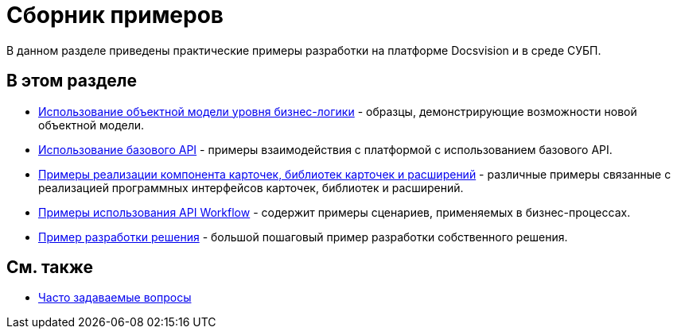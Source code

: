 = Сборник примеров

В данном разделе приведены практические примеры разработки на платформе Docsvision и в среде СУБП.

== В этом разделе

* xref:samples_objectmodel_container.adoc[Использование объектной модели уровня бизнес-логики] - образцы, демонстрирующие возможности новой объектной модели.
* xref:SM_Cat_OMBase.adoc[Использование базового API] - примеры взаимодействия с платформой с использованием базового API.
* xref:samples_container_createcomponents.adoc[Примеры реализации компонента карточек, библиотек карточек и расширений] - различные примеры связанные с реализацией программных интерфейсов карточек, библиотек и расширений.
* xref:SM_Workflow_Cat.adoc[Примеры использования API Workflow] - содержит примеры сценариев, применяемых в бизнес-процессах.
* xref:CreateSolution.adoc[Пример разработки решения] - большой пошаговый пример разработки собственного решения.

== См. также

* xref:DM_TM_Question.adoc[Часто задаваемые вопросы]


